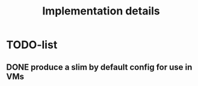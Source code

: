 #+TITLE: Implementation details

* TODO-list

** DONE produce a slim by default config for use in VMs
   CLOSED: [2019-10-23 Wed 11:33]
